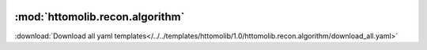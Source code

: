    .. |link_icon| unicode:: U+1F517

:mod:`httomolib.recon.algorithm`
================================


:download:`Download all yaml templates</../../templates/httomolib/1.0/httomolib.recon.algorithm/download_all.yaml>`

.. dropdown:: download_all.yaml

    :download:`Download </../../templates/httomolib/1.0/httomolib.recon.algorithm/download_all.yaml>`



    .. literalinclude:: /../../templates/httomolib/1.0/httomolib.recon.algorithm/download_all.yaml

.. dropdown:: reconstruct_tomobar.yaml

    :download:`Download </../../templates/httomolib/1.0/httomolib.recon.algorithm/reconstruct_tomobar.yaml>`



    .. literalinclude:: /../../templates/httomolib/1.0/httomolib.recon.algorithm/reconstruct_tomobar.yaml

.. dropdown:: reconstruct_tomopy_astra.yaml

    :download:`Download </../../templates/httomolib/1.0/httomolib.recon.algorithm/reconstruct_tomopy_astra.yaml>`

    |link_icon| `Link to reconstruct_tomopy_astra function description <https://tomopy.readthedocs.io/en/stable/api/httomolib.recon.algorithm.html#httomolib.recon.algorithm.reconstruct_tomopy_astra>`_

    .. literalinclude:: /../../templates/httomolib/1.0/httomolib.recon.algorithm/reconstruct_tomopy_astra.yaml
